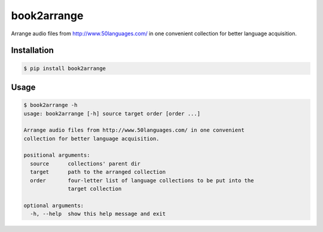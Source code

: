 book2arrange
============

Arrange audio files from http://www.50languages.com/ in one convenient collection for better language acquisition.

Installation
--------------

.. code-block:: bash

    $ pip install book2arrange


Usage
----------

.. code-block:: guess

    $ book2arrange -h
    usage: book2arrange [-h] source target order [order ...]

    Arrange audio files from http://www.50languages.com/ in one convenient
    collection for better language acquisition.

    positional arguments:
      source      collections' parent dir
      target      path to the arranged collection
      order       four-letter list of language collections to be put into the
                  target collection

    optional arguments:
      -h, --help  show this help message and exit
